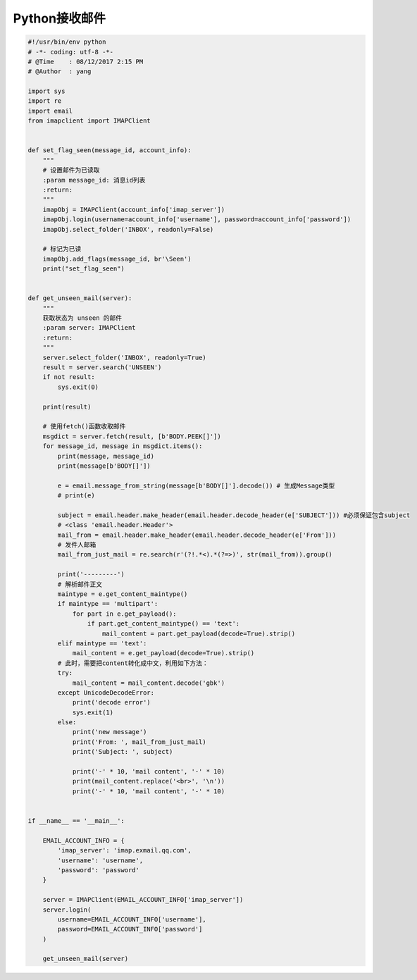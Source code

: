 Python接收邮件
==============

.. code:: python

    #!/usr/bin/env python
    # -*- coding: utf-8 -*-
    # @Time    : 08/12/2017 2:15 PM
    # @Author  : yang

    import sys
    import re
    import email
    from imapclient import IMAPClient


    def set_flag_seen(message_id, account_info):
        """
        # 设置邮件为已读取
        :param message_id: 消息id列表
        :return:
        """
        imapObj = IMAPClient(account_info['imap_server'])
        imapObj.login(username=account_info['username'], password=account_info['password'])
        imapObj.select_folder('INBOX', readonly=False)

        # 标记为已读
        imapObj.add_flags(message_id, br'\Seen')
        print("set_flag_seen")


    def get_unseen_mail(server):
        """
        获取状态为 unseen 的邮件
        :param server: IMAPClient
        :return:
        """
        server.select_folder('INBOX', readonly=True)
        result = server.search('UNSEEN')
        if not result:
            sys.exit(0)

        print(result)

        # 使用fetch()函数收取邮件
        msgdict = server.fetch(result, [b'BODY.PEEK[]'])
        for message_id, message in msgdict.items():
            print(message, message_id)
            print(message[b'BODY[]'])

            e = email.message_from_string(message[b'BODY[]'].decode()) # 生成Message类型
            # print(e)

            subject = email.header.make_header(email.header.decode_header(e['SUBJECT'])) #必须保证包含subject
            # <class 'email.header.Header'>
            mail_from = email.header.make_header(email.header.decode_header(e['From']))
            # 发件人邮箱
            mail_from_just_mail = re.search(r'(?!.*<).*(?=>)', str(mail_from)).group()

            print('---------')
            # 解析邮件正文
            maintype = e.get_content_maintype()
            if maintype == 'multipart':
                for part in e.get_payload():
                    if part.get_content_maintype() == 'text':
                        mail_content = part.get_payload(decode=True).strip()
            elif maintype == 'text':
                mail_content = e.get_payload(decode=True).strip()
            # 此时，需要把content转化成中文，利用如下方法：
            try:
                mail_content = mail_content.decode('gbk')
            except UnicodeDecodeError:
                print('decode error')
                sys.exit(1)
            else:
                print('new message')
                print('From: ', mail_from_just_mail)
                print('Subject: ', subject)

                print('-' * 10, 'mail content', '-' * 10)
                print(mail_content.replace('<br>', '\n'))
                print('-' * 10, 'mail content', '-' * 10)


    if __name__ == '__main__':

        EMAIL_ACCOUNT_INFO = {
            'imap_server': 'imap.exmail.qq.com',
            'username': 'username',
            'password': 'password'
        }

        server = IMAPClient(EMAIL_ACCOUNT_INFO['imap_server'])
        server.login(
            username=EMAIL_ACCOUNT_INFO['username'],
            password=EMAIL_ACCOUNT_INFO['password']
        )

        get_unseen_mail(server)
